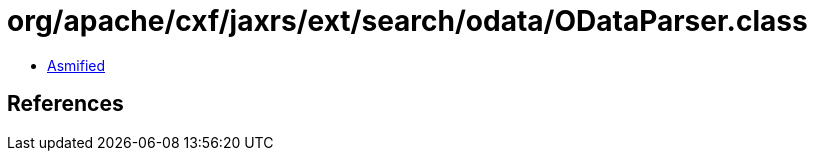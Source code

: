 = org/apache/cxf/jaxrs/ext/search/odata/ODataParser.class

 - link:ODataParser-asmified.java[Asmified]

== References


